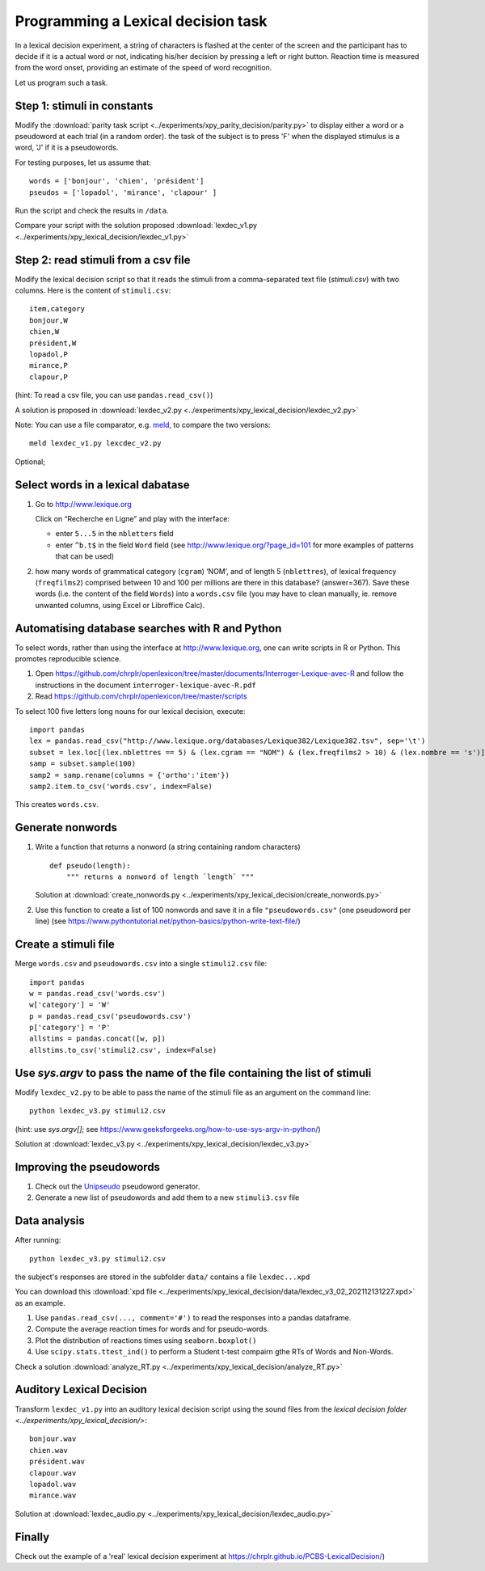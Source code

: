 Programming a Lexical decision task
===================================


In a lexical decision experiment, a string of characters is flashed at
the center of the screen and the participant has to decide if it is a actual
word or not, indicating his/her decision by pressing a left or right
button. Reaction time is measured from the word onset, providing an
estimate of the speed of word recognition.

Let us program such a task.


Step 1: stimuli in constants
----------------------------

Modify the :download:`parity task script <../experiments/xpy_parity_decision/parity.py>` to display either a word or a pseudoword at each trial (in a random order). the task of the subject is to press 'F' when the displayed stimulus is a word, 'J' if it is a pseudowords.

For testing purposes, let us assume that::

   words = ['bonjour', 'chien', 'président']
   pseudos = ['lopadol', 'mirance', 'clapour' ]

Run the script and check the results in ``/data``.
   
Compare your script with the solution proposed  :download:`lexdec_v1.py <../experiments/xpy_lexical_decision/lexdec_v1.py>`


Step 2: read stimuli from a csv file
------------------------------------

Modify the lexical decision script so that it reads the stimuli from a comma-separated text file (`stimuli.csv`) with two columns. Here is the content of ``stimuli.csv``::

    item,category 
    bonjour,W
    chien,W
    président,W
    lopadol,P
    mirance,P
    clapour,P

(hint: To read a csv file, you can use ``pandas.read_csv()``)

A solution is proposed in :download:`lexdec_v2.py <../experiments/xpy_lexical_decision/lexdec_v2.py>` 

Note: You can use a file comparator, e.g. `meld <https://meldmerge.org/>`__, to compare the two versions::

     meld lexdec_v1.py lexcdec_v2.py


Optional; 

Select words in a lexical dabatase
----------------------------------

1. Go to http://www.lexique.org

   Click on “Recherche en Ligne” and play with the interface:

   -  enter ``5...5`` in the ``nbletters`` field
   -  enter ``^b.t$`` in the field ``Word`` field (see
      http://www.lexique.org/?page_id=101 for more examples of patterns
      that can be used)

2. how many words of grammatical category (``cgram``) ‘NOM’, and of
   length 5 (``nblettres``), of lexical frequency (``freqfilms2``)
   comprised between 10 and 100 per millions are there in this database?
   (answer=367). Save these words (i.e. the content of the field
   ``Words``) into a ``words.csv`` file (you may have to clean manually,
   ie. remove unwanted columns, using Excel or Libroffice Calc).



Automatising database searches with R and Python
------------------------------------------------

To select words, rather than using the interface at
http://www.lexique.org, one can write scripts in R or Python. This
promotes reproducible science.

1. Open
   https://github.com/chrplr/openlexicon/tree/master/documents/Interroger-Lexique-avec-R
   and follow the instructions in the document
   ``interroger-lexique-avec-R.pdf``

2. Read
   https://github.com/chrplr/openlexicon/tree/master/scripts

To select 100 five letters long nouns for our lexical decision, execute::

   import pandas
   lex = pandas.read_csv("http://www.lexique.org/databases/Lexique382/Lexique382.tsv", sep='\t')
   subset = lex.loc[(lex.nblettres == 5) & (lex.cgram == "NOM") & (lex.freqfilms2 > 10) & (lex.nombre == 's')]
   samp = subset.sample(100)
   samp2 = samp.rename(columns = {'ortho':'item'})
   samp2.item.to_csv('words.csv', index=False)

This creates ``words.csv``.


Generate nonwords
-----------------

1. Write a function that returns a nonword (a string containing random
   characters)

   ::

       def pseudo(length):
           """ returns a nonword of length `length` """

   Solution at :download:`create_nonwords.py <../experiments/xpy_lexical_decision/create_nonwords.py>`


2. Use this function to create a list of 100 nonwords and save it in a
   file ``"pseudowords.csv"`` (one pseudoword per line) (see
   https://www.pythontutorial.net/python-basics/python-write-text-file/)



Create a stimuli file
---------------------

Merge ``words.csv`` and ``pseudowords.csv`` into a single
``stimuli2.csv`` file::

       import pandas
       w = pandas.read_csv('words.csv')
       w['category'] = 'W'
       p = pandas.read_csv('pseudowords.csv')
       p['category'] = 'P'
       allstims = pandas.concat([w, p])
       allstims.to_csv('stimuli2.csv', index=False)


Use `sys.argv` to pass the name of the file containing the list of stimuli  
--------------------------------------------------------------------------

Modify ``lexdec_v2.py`` to be able to pass the name of the stimuli file as an argument on the command line::

        python lexdec_v3.py stimuli2.csv

(hint: use `sys.argv[]`; see https://www.geeksforgeeks.org/how-to-use-sys-argv-in-python/)

Solution at :download:`lexdec_v3.py <../experiments/xpy_lexical_decision/lexdec_v3.py>` 



Improving the pseudowords
-------------------------

1. Check out the `Unipseudo <http://www.lexique.org/shiny/unipseudo/>`__ pseudoword generator.
 

2. Generate a new list of pseudowords and add them to a new
   ``stimuli3.csv`` file


Data analysis
-------------

After running::

      python lexdec_v3.py stimuli2.csv

the subject's responses are stored in the subfolder ``data/`` contains a file ``lexdec...xpd``

You can download this :download:`xpd file <../experiments/xpy_lexical_decision/data/lexdec_v3_02_202112131227.xpd>` as an example.

1. Use ``pandas.read_csv(..., comment='#')`` to read the responses into a pandas dataframe.

2. Compute the average reaction times for words and for pseudo-words. 

3. Plot the distribution of reactions times using ``seaborn.boxplot()``

4. Use  ``scipy.stats.ttest_ind()`` to perform a Student t-test compairn gthe RTs of Words and Non-Words.

Check a solution :download:`analyze_RT.py <../experiments/xpy_lexical_decision/analyze_RT.py>`



Auditory Lexical Decision
-------------------------

Transform ``lexdec_v1.py`` into an auditory lexical decision script using the sound files 
from the   `lexical decision folder <../experiments/xpy_lexical_decision/>`:: 

    bonjour.wav
    chien.wav
    président.wav
    clapour.wav
    lopadol.wav
    mirance.wav


Solution at :download:`lexdec_audio.py <../experiments/xpy_lexical_decision/lexdec_audio.py>`



Finally
-------

Check out the example of a 'real' lexical decision experiment at
https://chrplr.github.io/PCBS-LexicalDecision/)
